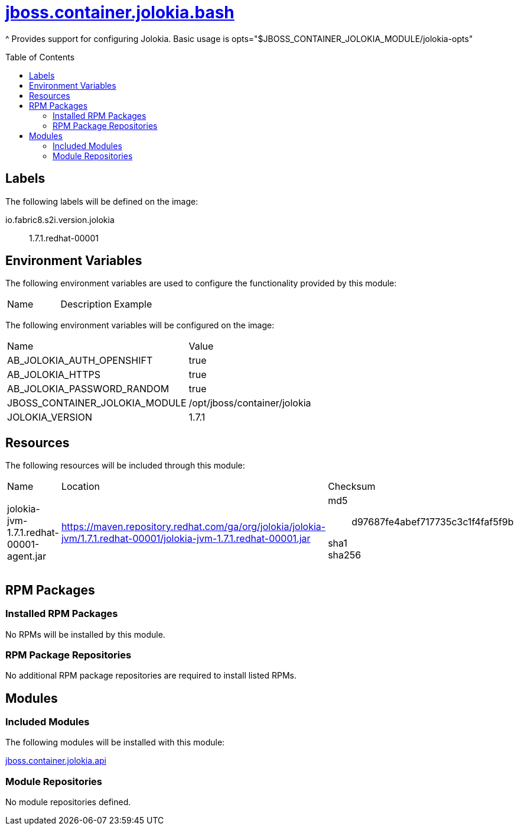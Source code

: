 ////
    AUTOGENERATED FILE - this file was generated via ./gen_template_docs.py.
    Changes to .adoc or HTML files may be overwritten! Please change the
    generator or the input template (./*.jinja)
////



= link:./module.yaml[jboss.container.jolokia.bash]
:toc:
:toc-placement!:
:toclevels: 5

^ Provides support for configuring Jolokia.  Basic usage is opts="$JBOSS_CONTAINER_JOLOKIA_MODULE/jolokia-opts"

toc::[]

== Labels

The following labels will be defined on the image:

io.fabric8.s2i.version.jolokia:: 1.7.1.redhat-00001

== Environment Variables

The following environment variables are used to configure the functionality provided by this module:

|=======================================================================
|Name |Description |Example
|=======================================================================

The following environment variables will be configured on the image:
|=======================================================================
|Name |Value
|AB_JOLOKIA_AUTH_OPENSHIFT |true
|AB_JOLOKIA_HTTPS |true
|AB_JOLOKIA_PASSWORD_RANDOM |true
|JBOSS_CONTAINER_JOLOKIA_MODULE |/opt/jboss/container/jolokia
|JOLOKIA_VERSION |1.7.1
|=======================================================================

== Resources

The following resources will be included through this module:
|=======================================================================
|Name |Location |Checksum
|jolokia-jvm-1.7.1.redhat-00001-agent.jar
|https://maven.repository.redhat.com/ga/org/jolokia/jolokia-jvm/1.7.1.redhat-00001/jolokia-jvm-1.7.1.redhat-00001.jar
a|
md5:: d97687fe4abef717735c3c1f4faf5f9b

sha1:: 

sha256:: 

|=======================================================================

== RPM Packages

=== Installed RPM Packages
No RPMs will be installed by this module.

=== RPM Package Repositories
No additional RPM package repositories are required to install listed RPMs.

== Modules

=== Included Modules

The following modules will be installed with this module:

link:../../../../jboss/container/jolokia/api/README.adoc[jboss.container.jolokia.api]

=== Module Repositories
No module repositories defined.
